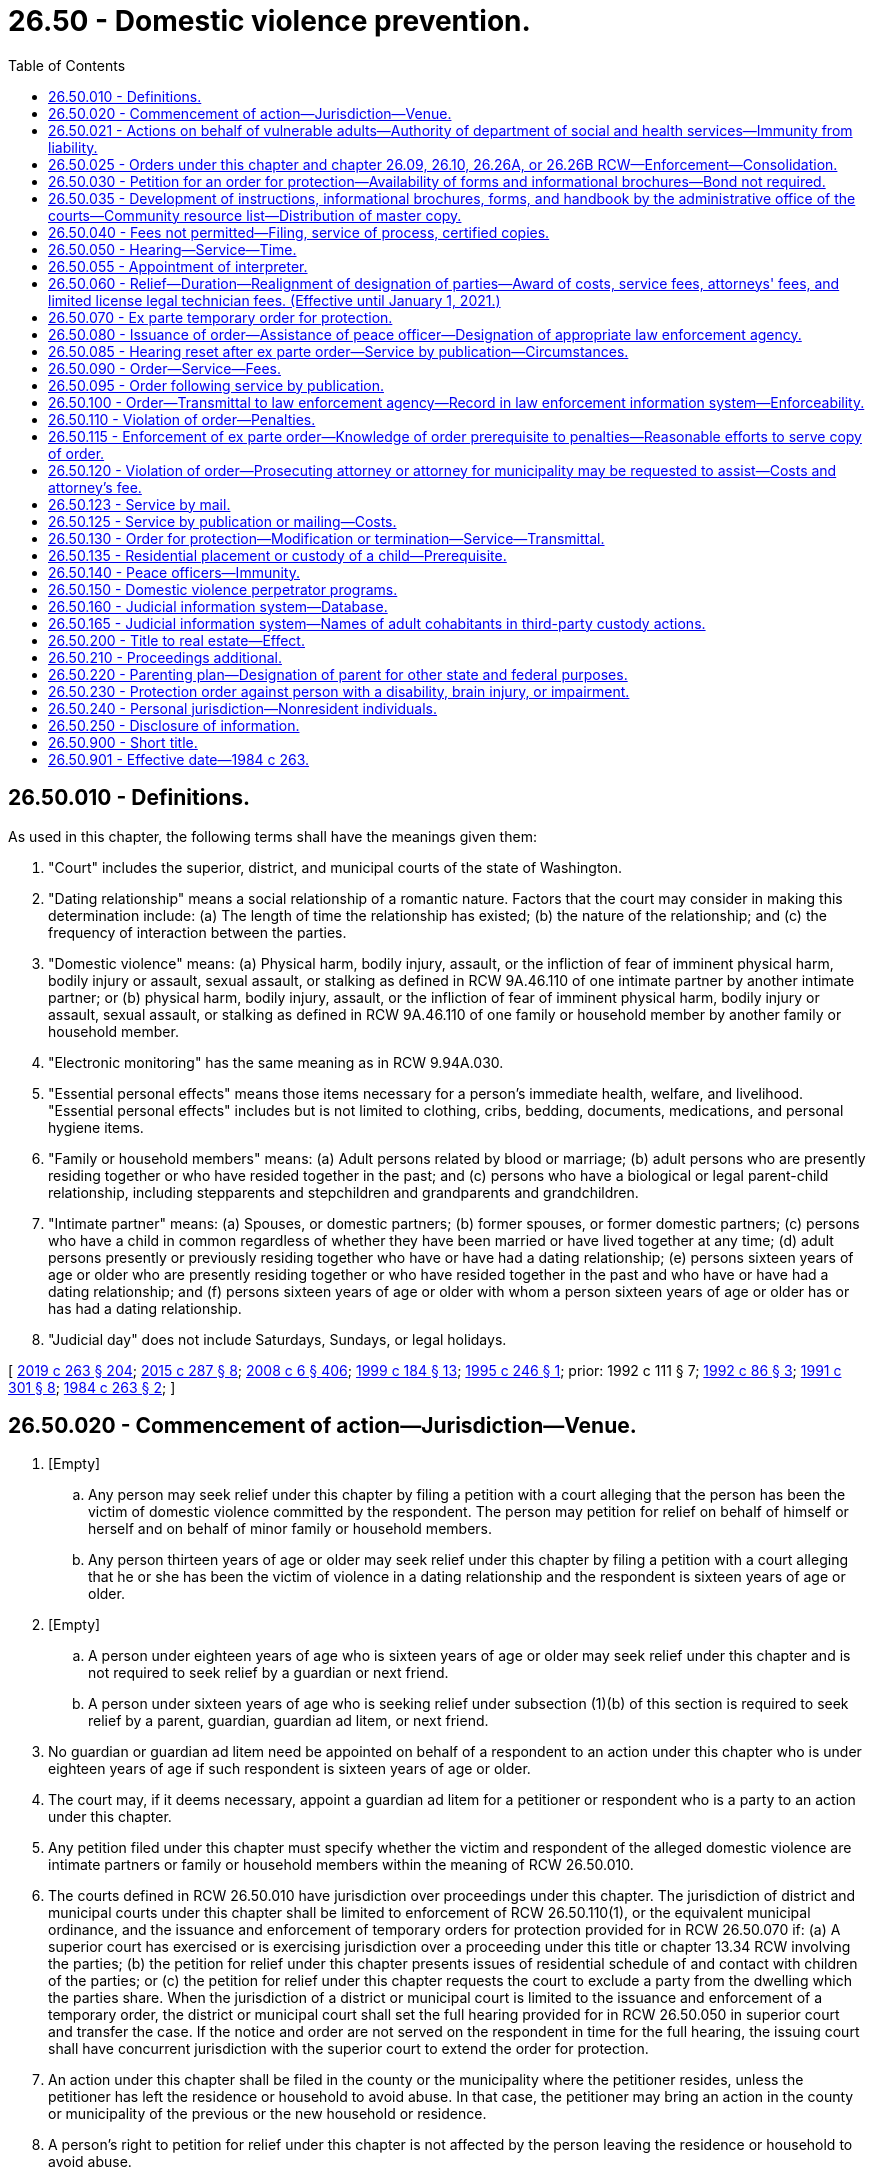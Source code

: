 = 26.50 - Domestic violence prevention.
:toc:

== 26.50.010 - Definitions.
As used in this chapter, the following terms shall have the meanings given them:

. "Court" includes the superior, district, and municipal courts of the state of Washington.

. "Dating relationship" means a social relationship of a romantic nature. Factors that the court may consider in making this determination include: (a) The length of time the relationship has existed; (b) the nature of the relationship; and (c) the frequency of interaction between the parties.

. "Domestic violence" means: (a) Physical harm, bodily injury, assault, or the infliction of fear of imminent physical harm, bodily injury or assault, sexual assault, or stalking as defined in RCW 9A.46.110 of one intimate partner by another intimate partner; or (b) physical harm, bodily injury, assault, or the infliction of fear of imminent physical harm, bodily injury or assault, sexual assault, or stalking as defined in RCW 9A.46.110 of one family or household member by another family or household member.

. "Electronic monitoring" has the same meaning as in RCW 9.94A.030.

. "Essential personal effects" means those items necessary for a person's immediate health, welfare, and livelihood. "Essential personal effects" includes but is not limited to clothing, cribs, bedding, documents, medications, and personal hygiene items.

. "Family or household members" means: (a) Adult persons related by blood or marriage; (b) adult persons who are presently residing together or who have resided together in the past; and (c) persons who have a biological or legal parent-child relationship, including stepparents and stepchildren and grandparents and grandchildren.

. "Intimate partner" means: (a) Spouses, or domestic partners; (b) former spouses, or former domestic partners; (c) persons who have a child in common regardless of whether they have been married or have lived together at any time; (d) adult persons presently or previously residing together who have or have had a dating relationship; (e) persons sixteen years of age or older who are presently residing together or who have resided together in the past and who have or have had a dating relationship; and (f) persons sixteen years of age or older with whom a person sixteen years of age or older has or has had a dating relationship.

. "Judicial day" does not include Saturdays, Sundays, or legal holidays.

[ http://lawfilesext.leg.wa.gov/biennium/2019-20/Pdf/Bills/Session%20Laws/House/1517-S2.SL.pdf?cite=2019%20c%20263%20§%20204[2019 c 263 § 204]; http://lawfilesext.leg.wa.gov/biennium/2015-16/Pdf/Bills/Session%20Laws/House/1943.SL.pdf?cite=2015%20c%20287%20§%208[2015 c 287 § 8]; http://lawfilesext.leg.wa.gov/biennium/2007-08/Pdf/Bills/Session%20Laws/House/3104-S2.SL.pdf?cite=2008%20c%206%20§%20406[2008 c 6 § 406]; http://lawfilesext.leg.wa.gov/biennium/1999-00/Pdf/Bills/Session%20Laws/Senate/5134-S.SL.pdf?cite=1999%20c%20184%20§%2013[1999 c 184 § 13]; http://lawfilesext.leg.wa.gov/biennium/1995-96/Pdf/Bills/Session%20Laws/Senate/5219-S.SL.pdf?cite=1995%20c%20246%20§%201[1995 c 246 § 1]; prior:  1992 c 111 § 7; http://lawfilesext.leg.wa.gov/biennium/1991-92/Pdf/Bills/Session%20Laws/Senate/6103.SL.pdf?cite=1992%20c%2086%20§%203[1992 c 86 § 3]; http://lawfilesext.leg.wa.gov/biennium/1991-92/Pdf/Bills/Session%20Laws/House/1884-S.SL.pdf?cite=1991%20c%20301%20§%208[1991 c 301 § 8]; http://leg.wa.gov/CodeReviser/documents/sessionlaw/1984c263.pdf?cite=1984%20c%20263%20§%202[1984 c 263 § 2]; ]

== 26.50.020 - Commencement of action—Jurisdiction—Venue.
. [Empty]
.. Any person may seek relief under this chapter by filing a petition with a court alleging that the person has been the victim of domestic violence committed by the respondent. The person may petition for relief on behalf of himself or herself and on behalf of minor family or household members.

.. Any person thirteen years of age or older may seek relief under this chapter by filing a petition with a court alleging that he or she has been the victim of violence in a dating relationship and the respondent is sixteen years of age or older.

. [Empty]
.. A person under eighteen years of age who is sixteen years of age or older may seek relief under this chapter and is not required to seek relief by a guardian or next friend.

.. A person under sixteen years of age who is seeking relief under subsection (1)(b) of this section is required to seek relief by a parent, guardian, guardian ad litem, or next friend.

. No guardian or guardian ad litem need be appointed on behalf of a respondent to an action under this chapter who is under eighteen years of age if such respondent is sixteen years of age or older.

. The court may, if it deems necessary, appoint a guardian ad litem for a petitioner or respondent who is a party to an action under this chapter.

. Any petition filed under this chapter must specify whether the victim and respondent of the alleged domestic violence are intimate partners or family or household members within the meaning of RCW 26.50.010.

. The courts defined in RCW 26.50.010 have jurisdiction over proceedings under this chapter. The jurisdiction of district and municipal courts under this chapter shall be limited to enforcement of RCW 26.50.110(1), or the equivalent municipal ordinance, and the issuance and enforcement of temporary orders for protection provided for in RCW 26.50.070 if: (a) A superior court has exercised or is exercising jurisdiction over a proceeding under this title or chapter 13.34 RCW involving the parties; (b) the petition for relief under this chapter presents issues of residential schedule of and contact with children of the parties; or (c) the petition for relief under this chapter requests the court to exclude a party from the dwelling which the parties share. When the jurisdiction of a district or municipal court is limited to the issuance and enforcement of a temporary order, the district or municipal court shall set the full hearing provided for in RCW 26.50.050 in superior court and transfer the case. If the notice and order are not served on the respondent in time for the full hearing, the issuing court shall have concurrent jurisdiction with the superior court to extend the order for protection.

. An action under this chapter shall be filed in the county or the municipality where the petitioner resides, unless the petitioner has left the residence or household to avoid abuse. In that case, the petitioner may bring an action in the county or municipality of the previous or the new household or residence.

. A person's right to petition for relief under this chapter is not affected by the person leaving the residence or household to avoid abuse.

. For the purposes of this section "next friend" means any competent individual, over eighteen years of age, chosen by the minor and who is capable of pursuing the minor's stated interest in the action.

[ http://lawfilesext.leg.wa.gov/biennium/2019-20/Pdf/Bills/Session%20Laws/House/1517-S2.SL.pdf?cite=2019%20c%20263%20§%20205[2019 c 263 § 205]; http://lawfilesext.leg.wa.gov/biennium/2009-10/Pdf/Bills/Session%20Laws/House/2777-S.SL.pdf?cite=2010%20c%20274%20§%20302[2010 c 274 § 302]; http://lawfilesext.leg.wa.gov/biennium/1991-92/Pdf/Bills/Session%20Laws/Senate/6347-S2.SL.pdf?cite=1992%20c%20111%20§%208[1992 c 111 § 8]; http://leg.wa.gov/CodeReviser/documents/sessionlaw/1989c375.pdf?cite=1989%20c%20375%20§%2028[1989 c 375 § 28]; http://leg.wa.gov/CodeReviser/documents/sessionlaw/1987c71.pdf?cite=1987%20c%2071%20§%201[1987 c 71 § 1]; http://leg.wa.gov/CodeReviser/documents/sessionlaw/1985c303.pdf?cite=1985%20c%20303%20§%201[1985 c 303 § 1]; http://leg.wa.gov/CodeReviser/documents/sessionlaw/1984c263.pdf?cite=1984%20c%20263%20§%203[1984 c 263 § 3]; ]

== 26.50.021 - Actions on behalf of vulnerable adults—Authority of department of social and health services—Immunity from liability.
The department of social and health services, in its discretion, may seek the relief provided in this chapter on behalf of and with the consent of any vulnerable adult as those persons are defined in RCW 74.34.020. Neither the department nor the state of Washington shall be liable for failure to seek relief on behalf of any persons under this section.

[ http://lawfilesext.leg.wa.gov/biennium/1999-00/Pdf/Bills/Session%20Laws/Senate/6400-S2.SL.pdf?cite=2000%20c%20119%20§%201[2000 c 119 § 1]; ]

== 26.50.025 - Orders under this chapter and chapter  26.09, 26.10, 26.26A, or  26.26B RCW—Enforcement—Consolidation.
. Any order available under this chapter may be issued in actions under chapter 26.09, *26.10, 26.26A, or 26.26B RCW. If an order for protection is issued in an action under chapter 26.09, *26.10, 26.26A, or 26.26B RCW, the order shall be issued on the forms mandated by RCW 26.50.035(1). An order issued in accordance with this subsection is fully enforceable and shall be enforced under the provisions of this chapter.

. If a party files an action under chapter 26.09, *26.10, 26.26A, or 26.26B RCW, an order issued previously under this chapter between the same parties may be consolidated by the court under that action and cause number. Any order issued under this chapter after consolidation shall contain the original cause number and the cause number of the action under chapter 26.09, *26.10, 26.26A, or 26.26B RCW. Relief under this chapter shall not be denied or delayed on the grounds that the relief is available in another action.

[ http://lawfilesext.leg.wa.gov/biennium/2019-20/Pdf/Bills/Session%20Laws/Senate/5333-S.SL.pdf?cite=2019%20c%2046%20§%205036[2019 c 46 § 5036]; http://lawfilesext.leg.wa.gov/biennium/1995-96/Pdf/Bills/Session%20Laws/Senate/5219-S.SL.pdf?cite=1995%20c%20246%20§%202[1995 c 246 § 2]; ]

== 26.50.030 - Petition for an order for protection—Availability of forms and informational brochures—Bond not required.
There shall exist an action known as a petition for an order for protection in cases of domestic violence.

. A petition for relief shall allege the existence of domestic violence, and shall be accompanied by an affidavit made under oath stating the specific facts and circumstances from which relief is sought. Petitioner and respondent shall disclose the existence of any other litigation concerning the custody or residential placement of a child of the parties as set forth in RCW 26.27.281 and the existence of any other restraining, protection, or no-contact orders between the parties.

. A petition for relief may be made regardless of whether or not there is a pending lawsuit, complaint, petition, or other action between the parties except in cases where the court realigns petitioner and respondent in accordance with RCW 26.50.060(4).

. Within ninety days of receipt of the master copy from the administrative office of the courts, all court clerk's offices shall make available the standardized forms, instructions, and informational brochures required by RCW 26.50.035 and shall fill in and keep current specific program names and telephone numbers for community resources. Any assistance or information provided by clerks under this section does not constitute the practice of law and clerks are not responsible for incorrect information contained in a petition.

. No filing fee may be charged for proceedings under this section. Forms and instructional brochures shall be provided free of charge.

. A person is not required to post a bond to obtain relief in any proceeding under this section.

[ http://lawfilesext.leg.wa.gov/biennium/2005-06/Pdf/Bills/Session%20Laws/House/1668.SL.pdf?cite=2005%20c%20282%20§%2039[2005 c 282 § 39]; http://lawfilesext.leg.wa.gov/biennium/1995-96/Pdf/Bills/Session%20Laws/House/2472.SL.pdf?cite=1996%20c%20248%20§%2012[1996 c 248 § 12]; http://lawfilesext.leg.wa.gov/biennium/1995-96/Pdf/Bills/Session%20Laws/Senate/5219-S.SL.pdf?cite=1995%20c%20246%20§%203[1995 c 246 § 3]; http://lawfilesext.leg.wa.gov/biennium/1991-92/Pdf/Bills/Session%20Laws/Senate/6347-S2.SL.pdf?cite=1992%20c%20111%20§%202[1992 c 111 § 2]; http://leg.wa.gov/CodeReviser/documents/sessionlaw/1985c303.pdf?cite=1985%20c%20303%20§%202[1985 c 303 § 2]; http://leg.wa.gov/CodeReviser/documents/sessionlaw/1984c263.pdf?cite=1984%20c%20263%20§%204[1984 c 263 § 4]; ]

== 26.50.035 - Development of instructions, informational brochures, forms, and handbook by the administrative office of the courts—Community resource list—Distribution of master copy.
. The administrative office of the courts shall develop and prepare instructions and informational brochures required under RCW 26.50.030(4), standard petition and order for protection forms, and a court staff handbook on domestic violence and the protection order process. The standard petition and order for protection forms must be used after September 1, 1994, for all petitions filed and orders issued under this chapter. The instructions, brochures, forms, and handbook shall be prepared in consultation with interested persons, including a representative of the state domestic violence coalition, judges, and law enforcement personnel.

.. The instructions shall be designed to assist petitioners in completing the petition, and shall include a sample of standard petition and order for protection forms.

.. The informational brochure shall describe the use of and the process for obtaining, modifying, and terminating a domestic violence protection order as provided under this chapter, an antiharassment no-contact order as provided under chapter 9A.46 RCW, a domestic violence no-contact order as provided under chapter 10.99 RCW, a restraining order as provided under chapters 26.09, *26.10, 26.26A, 26.26B, and 26.44 RCW, an antiharassment protection order as provided by chapter 10.14 RCW, a foreign protection order as defined in chapter 26.52 RCW, and a Canadian domestic violence protection order as defined in RCW 26.55.010.

.. The order for protection form shall include, in a conspicuous location, notice of criminal penalties resulting from violation of the order, and the following statement: "You can be arrested even if the person or persons who obtained the order invite or allow you to violate the order's prohibitions. The respondent has the sole responsibility to avoid or refrain from violating the order's provisions. Only the court can change the order upon written application."

.. The court staff handbook shall allow for the addition of a community resource list by the court clerk.

. All court clerks shall obtain a community resource list from a domestic violence program, defined in RCW 70.123.020, serving the county in which the court is located. The community resource list shall include the names and telephone numbers of domestic violence programs serving the community in which the court is located, including law enforcement agencies, domestic violence agencies, sexual assault agencies, legal assistance programs, interpreters, multicultural programs, and batterers' treatment programs. The court shall make the community resource list available as part of or in addition to the informational brochures described in subsection (1) of this section.

. The administrative office of the courts shall distribute a master copy of the petition and order forms, instructions, and informational brochures to all court clerks and shall distribute a master copy of the petition and order forms to all superior, district, and municipal courts.

. For purposes of this section, "court clerks" means court administrators in courts of limited jurisdiction and elected court clerks.

. The administrative office of the courts shall determine the significant non-English-speaking or limited English-speaking populations in the state. The administrator shall then arrange for translation of the instructions and informational brochures required by this section, which shall contain a sample of the standard petition and order for protection forms, into the languages spoken by those significant non-English-speaking populations and shall distribute a master copy of the translated instructions and informational brochures to all court clerks by January 1, 1997.

. The administrative office of the courts shall update the instructions, brochures, standard petition and order for protection forms, and court staff handbook when changes in the law make an update necessary.

[ http://lawfilesext.leg.wa.gov/biennium/2019-20/Pdf/Bills/Session%20Laws/House/1517-S2.SL.pdf?cite=2019%20c%20263%20§%20912[2019 c 263 § 912]; http://lawfilesext.leg.wa.gov/biennium/2019-20/Pdf/Bills/Session%20Laws/Senate/5333-S.SL.pdf?cite=2019%20c%2046%20§%205037[2019 c 46 § 5037]; http://lawfilesext.leg.wa.gov/biennium/2005-06/Pdf/Bills/Session%20Laws/House/1668.SL.pdf?cite=2005%20c%20282%20§%2040[2005 c 282 § 40]; http://lawfilesext.leg.wa.gov/biennium/1999-00/Pdf/Bills/Session%20Laws/Senate/6400-S2.SL.pdf?cite=2000%20c%20119%20§%2014[2000 c 119 § 14]; http://lawfilesext.leg.wa.gov/biennium/1995-96/Pdf/Bills/Session%20Laws/Senate/5219-S.SL.pdf?cite=1995%20c%20246%20§%204[1995 c 246 § 4]; http://lawfilesext.leg.wa.gov/biennium/1993-94/Pdf/Bills/Session%20Laws/Senate/5360-S.SL.pdf?cite=1993%20c%20350%20§%202[1993 c 350 § 2]; http://leg.wa.gov/CodeReviser/documents/sessionlaw/1985c303.pdf?cite=1985%20c%20303%20§%203[1985 c 303 § 3]; http://leg.wa.gov/CodeReviser/documents/sessionlaw/1984c263.pdf?cite=1984%20c%20263%20§%2031[1984 c 263 § 31]; ]

== 26.50.040 - Fees not permitted—Filing, service of process, certified copies.
No fees for filing or service of process may be charged by a public agency to petitioners seeking relief under this chapter. Petitioners shall be provided the necessary number of certified copies at no cost.

[ http://lawfilesext.leg.wa.gov/biennium/1995-96/Pdf/Bills/Session%20Laws/Senate/5219-S.SL.pdf?cite=1995%20c%20246%20§%205[1995 c 246 § 5]; http://leg.wa.gov/CodeReviser/documents/sessionlaw/1985c303.pdf?cite=1985%20c%20303%20§%204[1985 c 303 § 4]; http://leg.wa.gov/CodeReviser/documents/sessionlaw/1984c263.pdf?cite=1984%20c%20263%20§%205[1984 c 263 § 5]; ]

== 26.50.050 - Hearing—Service—Time.
Upon receipt of the petition, the court shall order a hearing which shall be held not later than fourteen days from the date of the order. The court may schedule a hearing by telephone pursuant to local court rule, to reasonably accommodate a disability, or in exceptional circumstances to protect a petitioner from further acts of domestic violence. The court shall require assurances of the petitioner's identity before conducting a telephonic hearing. Except as provided in RCW 26.50.085 and 26.50.123, personal service shall be made upon the respondent not less than five court days prior to the hearing. If timely personal service cannot be made, the court shall set a new hearing date and shall either require an additional attempt at obtaining personal service or permit service by publication as provided in RCW 26.50.085 or service by mail as provided in RCW 26.50.123. The court shall not require more than two attempts at obtaining personal service and shall permit service by publication or by mail unless the petitioner requests additional time to attempt personal service. If the court permits service by publication or by mail, the court shall set the hearing date not later than twenty-four days from the date of the order. The court may issue an ex parte order for protection pending the hearing as provided in RCW 26.50.070, 26.50.085, and 26.50.123.

[ http://lawfilesext.leg.wa.gov/biennium/2007-08/Pdf/Bills/Session%20Laws/Senate/6357.SL.pdf?cite=2008%20c%20287%20§%202[2008 c 287 § 2]; http://lawfilesext.leg.wa.gov/biennium/1995-96/Pdf/Bills/Session%20Laws/Senate/5219-S.SL.pdf?cite=1995%20c%20246%20§%206[1995 c 246 § 6]; http://lawfilesext.leg.wa.gov/biennium/1991-92/Pdf/Bills/Session%20Laws/House/2745-S.SL.pdf?cite=1992%20c%20143%20§%201[1992 c 143 § 1]; http://leg.wa.gov/CodeReviser/documents/sessionlaw/1984c263.pdf?cite=1984%20c%20263%20§%206[1984 c 263 § 6]; ]

== 26.50.055 - Appointment of interpreter.
. Pursuant to chapter 2.42 RCW, an interpreter shall be appointed for any party who, because of a hearing or speech impairment, cannot readily understand or communicate in spoken language.

. Pursuant to chapter 2.43 RCW, an interpreter shall be appointed for any party who cannot readily speak or understand the English language.

. The interpreter shall translate or interpret for the party in preparing forms, participating in the hearing and court-ordered assessments, and translating any orders.

[ http://lawfilesext.leg.wa.gov/biennium/1995-96/Pdf/Bills/Session%20Laws/Senate/5219-S.SL.pdf?cite=1995%20c%20246%20§%2011[1995 c 246 § 11]; ]

== 26.50.060 - Relief—Duration—Realignment of designation of parties—Award of costs, service fees, attorneys' fees, and limited license legal technician fees. (Effective until January 1, 2021.)
. Upon notice and after hearing, the court may provide relief as follows:

.. Restrain the respondent from committing acts of domestic violence;

.. Exclude the respondent from the dwelling that the parties share, from the residence, workplace, or school of the petitioner, or from the day care or school of a child;

.. Prohibit the respondent from knowingly coming within, or knowingly remaining within, a specified distance from a specified location;

.. On the same basis as is provided in chapter 26.09 RCW, the court shall make residential provision with regard to minor children of the parties. However, parenting plans as specified in chapter 26.09 RCW shall not be required under this chapter;

.. Order the respondent to participate in a domestic violence perpetrator treatment program approved under RCW 26.50.150;

.. Order other relief as it deems necessary for the protection of the petitioner and other family or household members sought to be protected, including orders or directives to a peace officer, as allowed under this chapter;

.. Require the respondent to pay the administrative court costs and service fees, as established by the county or municipality incurring the expense and to reimburse the petitioner for costs incurred in bringing the action, including reasonable attorneys' fees or limited license legal technician fees when such fees are incurred by a person licensed and practicing in accordance with the state supreme court's admission to practice rule 28, the limited practice rule for limited license legal technicians;

.. Restrain the respondent from having any contact with the victim of domestic violence or the victim's children or members of the victim's household;

.. Restrain the respondent from harassing, following, keeping under physical or electronic surveillance, cyberstalking as defined in RCW 9.61.260, and using telephonic, audiovisual, or other electronic means to monitor the actions, location, or communication of a victim of domestic violence, the victim's children, or members of the victim's household. For the purposes of this subsection, "communication" includes both "wire communication" and "electronic communication" as defined in RCW 9.73.260;

.. Require the respondent to submit to electronic monitoring. The order shall specify who shall provide the electronic monitoring services and the terms under which the monitoring must be performed. The order also may include a requirement that the respondent pay the costs of the monitoring. The court shall consider the ability of the respondent to pay for electronic monitoring;

.. Consider the provisions of RCW 9.41.800;

.. Order possession and use of essential personal effects. The court shall list the essential personal effects with sufficient specificity to make it clear which property is included. Personal effects may include pets. The court may order that a petitioner be granted the exclusive custody or control of any pet owned, possessed, leased, kept, or held by the petitioner, respondent, or minor child residing with either the petitioner or respondent and may prohibit the respondent from interfering with the petitioner's efforts to remove the pet. The court may also prohibit the respondent from knowingly coming within, or knowingly remaining within, a specified distance of specified locations where the pet is regularly found; and

.. Order use of a vehicle.

. If a protection order restrains the respondent from contacting the respondent's minor children the restraint shall be for a fixed period not to exceed one year. This limitation is not applicable to orders for protection issued under chapter 26.09, *26.10, 26.26A, or 26.26B RCW. With regard to other relief, if the petitioner has petitioned for relief on his or her own behalf or on behalf of the petitioner's family or household members or minor children, and the court finds that the respondent is likely to resume acts of domestic violence against the petitioner or the petitioner's family or household members or minor children when the order expires, the court may either grant relief for a fixed period or enter a permanent order of protection.

If the petitioner has petitioned for relief on behalf of the respondent's minor children, the court shall advise the petitioner that if the petitioner wants to continue protection for a period beyond one year the petitioner may either petition for renewal pursuant to the provisions of this chapter or may seek relief pursuant to the provisions of chapter 26.09, 26.26A, or 26.26B RCW.

. If the court grants an order for a fixed time period, the petitioner may apply for renewal of the order by filing a petition for renewal at any time within the three months before the order expires. The petition for renewal shall state the reasons why the petitioner seeks to renew the protection order. Upon receipt of the petition for renewal the court shall order a hearing which shall be not later than fourteen days from the date of the order. Except as provided in RCW 26.50.085, personal service shall be made on the respondent not less than five days before the hearing. If timely service cannot be made the court shall set a new hearing date and shall either require additional attempts at obtaining personal service or permit service by publication as provided in RCW 26.50.085 or by mail as provided in RCW 26.50.123. If the court permits service by publication or mail, the court shall set the new hearing date not later than twenty-four days from the date of the order. If the order expires because timely service cannot be made the court shall grant an ex parte order of protection as provided in RCW 26.50.070. The court shall grant the petition for renewal unless the respondent proves by a preponderance of the evidence that the respondent will not resume acts of domestic violence against the petitioner or the petitioner's children or family or household members when the order expires. The court may renew the protection order for another fixed time period or may enter a permanent order as provided in this section. The court may award court costs, service fees, and reasonable attorneys' fees as provided in subsection (1)(g) of this section.

. In providing relief under this chapter, the court may realign the designation of the parties as "petitioner" and "respondent" where the court finds that the original petitioner is the abuser and the original respondent is the victim of domestic violence and may issue an ex parte temporary order for protection in accordance with RCW 26.50.070 on behalf of the victim until the victim is able to prepare a petition for an order for protection in accordance with RCW 26.50.030.

. Except as provided in subsection (4) of this section, no order for protection shall grant relief to any party except upon notice to the respondent and hearing pursuant to a petition or counter-petition filed and served by the party seeking relief in accordance with RCW 26.50.050.

. The court order shall specify the date the order expires if any. The court order shall also state whether the court issued the protection order following personal service, service by publication, or service by mail and whether the court has approved service by publication or mail of an order issued under this section.

. If the court declines to issue an order for protection or declines to renew an order for protection, the court shall state in writing on the order the particular reasons for the court's denial.

[ http://lawfilesext.leg.wa.gov/biennium/2019-20/Pdf/Bills/Session%20Laws/Senate/5333-S.SL.pdf?cite=2019%20c%2046%20§%205038[2019 c 46 § 5038]; http://lawfilesext.leg.wa.gov/biennium/2017-18/Pdf/Bills/Session%20Laws/Senate/5213.SL.pdf?cite=2018%20c%2084%20§%201[2018 c 84 § 1]; http://lawfilesext.leg.wa.gov/biennium/2009-10/Pdf/Bills/Session%20Laws/House/2777-S.SL.pdf?cite=2010%20c%20274%20§%20304[2010 c 274 § 304]; http://lawfilesext.leg.wa.gov/biennium/2009-10/Pdf/Bills/Session%20Laws/House/1148.SL.pdf?cite=2009%20c%20439%20§%202[2009 c 439 § 2]; http://lawfilesext.leg.wa.gov/biennium/1999-00/Pdf/Bills/Session%20Laws/Senate/6400-S2.SL.pdf?cite=2000%20c%20119%20§%2015[2000 c 119 § 15]; http://lawfilesext.leg.wa.gov/biennium/1999-00/Pdf/Bills/Session%20Laws/House/1181-S.SL.pdf?cite=1999%20c%20147%20§%202[1999 c 147 § 2]; http://lawfilesext.leg.wa.gov/biennium/1995-96/Pdf/Bills/Session%20Laws/House/2472.SL.pdf?cite=1996%20c%20248%20§%2013[1996 c 248 § 13]; http://lawfilesext.leg.wa.gov/biennium/1995-96/Pdf/Bills/Session%20Laws/Senate/5219-S.SL.pdf?cite=1995%20c%20246%20§%207[1995 c 246 § 7]; http://lawfilesext.leg.wa.gov/biennium/1993-94/Pdf/Bills/Session%20Laws/House/2319-S2.SL.pdf?cite=1994%20sp.s.%20c%207%20§%20457[1994 sp.s. c 7 § 457]; http://lawfilesext.leg.wa.gov/biennium/1991-92/Pdf/Bills/Session%20Laws/House/2745-S.SL.pdf?cite=1992%20c%20143%20§%202[1992 c 143 § 2]; http://lawfilesext.leg.wa.gov/biennium/1991-92/Pdf/Bills/Session%20Laws/Senate/6347-S2.SL.pdf?cite=1992%20c%20111%20§%204[1992 c 111 § 4]; http://lawfilesext.leg.wa.gov/biennium/1991-92/Pdf/Bills/Session%20Laws/Senate/6103.SL.pdf?cite=1992%20c%2086%20§%204[1992 c 86 § 4]; http://leg.wa.gov/CodeReviser/documents/sessionlaw/1989c411.pdf?cite=1989%20c%20411%20§%201[1989 c 411 § 1]; http://leg.wa.gov/CodeReviser/documents/sessionlaw/1987c460.pdf?cite=1987%20c%20460%20§%2055[1987 c 460 § 55]; http://leg.wa.gov/CodeReviser/documents/sessionlaw/1985c303.pdf?cite=1985%20c%20303%20§%205[1985 c 303 § 5]; http://leg.wa.gov/CodeReviser/documents/sessionlaw/1984c263.pdf?cite=1984%20c%20263%20§%207[1984 c 263 § 7]; ]

== 26.50.070 - Ex parte temporary order for protection.
. Where an application under this section alleges that irreparable injury could result from domestic violence if an order is not issued immediately without prior notice to the respondent, the court may grant an ex parte temporary order for protection, pending a full hearing, and grant relief as the court deems proper, including an order:

.. Restraining any party from committing acts of domestic violence;

.. Restraining any party from going onto the grounds of or entering the dwelling that the parties share, from the residence, workplace, or school of the other, or from the day care or school of a child until further order of the court;

.. Prohibiting any party from knowingly coming within, or knowingly remaining within, a specified distance from a specified location;

.. Restraining any party from interfering with the other's custody of the minor children or from removing the children from the jurisdiction of the court;

.. Restraining any party from having any contact with the victim of domestic violence or the victim's children or members of the victim's household; and

.. Restraining the respondent from harassing, following, keeping under physical or electronic surveillance, cyberstalking as defined in RCW 9.61.260, and using telephonic, audiovisual, or other electronic means to monitor the actions, location, or communication of a victim of domestic violence, the victim's children, or members of the victim's household. For the purposes of this subsection, "communication" includes both "wire communication" and "electronic communication" as defined in RCW 9.73.260.

. In issuing the order, the court shall consider the provisions of RCW 9.41.800, and shall order the respondent to surrender, and prohibit the respondent from possessing, all firearms, dangerous weapons, and any concealed pistol license as required in RCW 9.41.800.

. Irreparable injury under this section includes but is not limited to situations in which the respondent has recently threatened petitioner with bodily injury or has engaged in acts of domestic violence against the petitioner.

. The court shall hold an ex parte hearing in person or by telephone on the day the petition is filed or on the following judicial day.

. An ex parte temporary order for protection shall be effective for a fixed period not to exceed fourteen days or twenty-four days if the court has permitted service by publication under RCW 26.50.085 or by mail under RCW 26.50.123. The ex parte temporary order may be reissued. A full hearing, as provided in this chapter, shall be set for not later than fourteen days from the issuance of the ex parte temporary order or not later than twenty-four days if service by publication or by mail is permitted. Except as provided in RCW 26.50.050, 26.50.085, and 26.50.123, the respondent shall be personally served with a copy of the ex parte temporary order along with a copy of the petition and notice of the date set for the hearing.

. Any order issued under this section shall contain the date and time of issuance and the expiration date and shall be entered into a statewide judicial information system by the clerk of the court within one judicial day after issuance.

. If the court declines to issue an ex parte temporary order for protection the court shall state the particular reasons for the court's denial. The court's denial of a motion for an ex parte temporary order for protection shall be filed with the court.

[ http://lawfilesext.leg.wa.gov/biennium/2019-20/Pdf/Bills/Session%20Laws/House/1786-S.SL.pdf?cite=2019%20c%20245%20§%2014[2019 c 245 § 14]; http://lawfilesext.leg.wa.gov/biennium/2017-18/Pdf/Bills/Session%20Laws/House/2368.SL.pdf?cite=2018%20c%2022%20§%209[2018 c 22 § 9]; http://lawfilesext.leg.wa.gov/biennium/2009-10/Pdf/Bills/Session%20Laws/House/2777-S.SL.pdf?cite=2010%20c%20274%20§%20305[2010 c 274 § 305]; http://lawfilesext.leg.wa.gov/biennium/1999-00/Pdf/Bills/Session%20Laws/Senate/6400-S2.SL.pdf?cite=2000%20c%20119%20§%2016[2000 c 119 § 16]; http://lawfilesext.leg.wa.gov/biennium/1995-96/Pdf/Bills/Session%20Laws/House/2472.SL.pdf?cite=1996%20c%20248%20§%2014[1996 c 248 § 14]; http://lawfilesext.leg.wa.gov/biennium/1995-96/Pdf/Bills/Session%20Laws/Senate/5219-S.SL.pdf?cite=1995%20c%20246%20§%208[1995 c 246 § 8]; http://lawfilesext.leg.wa.gov/biennium/1993-94/Pdf/Bills/Session%20Laws/House/2319-S2.SL.pdf?cite=1994%20sp.s.%20c%207%20§%20458[1994 sp.s. c 7 § 458]; http://lawfilesext.leg.wa.gov/biennium/1991-92/Pdf/Bills/Session%20Laws/House/2745-S.SL.pdf?cite=1992%20c%20143%20§%203[1992 c 143 § 3]; http://leg.wa.gov/CodeReviser/documents/sessionlaw/1989c411.pdf?cite=1989%20c%20411%20§%202[1989 c 411 § 2]; http://leg.wa.gov/CodeReviser/documents/sessionlaw/1984c263.pdf?cite=1984%20c%20263%20§%208[1984 c 263 § 8]; ]

== 26.50.080 - Issuance of order—Assistance of peace officer—Designation of appropriate law enforcement agency.
. When an order is issued under this chapter upon request of the petitioner, the court may order a peace officer to accompany the petitioner and assist in placing the petitioner in possession of those items indicated in the order or to otherwise assist in the execution of the order of protection. The order shall list all items that are to be included with sufficient specificity to make it clear which property is included. Orders issued under this chapter shall include a designation of the appropriate law enforcement agency to execute, serve, or enforce the order.

. Upon order of a court, a peace officer shall accompany the petitioner in an order of protection and assist in placing the petitioner in possession of all items listed in the order and to otherwise assist in the execution of the order.

[ http://lawfilesext.leg.wa.gov/biennium/1995-96/Pdf/Bills/Session%20Laws/Senate/5219-S.SL.pdf?cite=1995%20c%20246%20§%209[1995 c 246 § 9]; http://leg.wa.gov/CodeReviser/documents/sessionlaw/1984c263.pdf?cite=1984%20c%20263%20§%209[1984 c 263 § 9]; ]

== 26.50.085 - Hearing reset after ex parte order—Service by publication—Circumstances.
. If the respondent was not personally served with the petition, notice of hearing, and ex parte order before the hearing, the court shall reset the hearing for twenty-four days from the date of entry of the order and may order service by publication instead of personal service under the following circumstances:

.. The sheriff or municipal officer files an affidavit stating that the officer was unable to complete personal service upon the respondent. The affidavit must describe the number and types of attempts the officer made to complete service;

.. The petitioner files an affidavit stating that the petitioner believes that the respondent is hiding from the server to avoid service. The petitioner's affidavit must state the reasons for the belief that the respondent is avoiding service;

.. The server has deposited a copy of the summons, in substantially the form prescribed in subsection (3) of this section, notice of hearing, and the ex parte order of protection in the post office, directed to the respondent at the respondent's last known address, unless the server states that the server does not know the respondent's address; and

.. The court finds reasonable grounds exist to believe that the respondent is concealing himself or herself to avoid service, and that further attempts to personally serve the respondent would be futile or unduly burdensome.

. The court shall reissue the temporary order of protection not to exceed another twenty-four days from the date of reissuing the ex parte protection order and order to provide service by publication.

. The publication shall be made in a newspaper of general circulation in the county where the petition was brought and in the county of the last known address of the respondent once a week for three consecutive weeks. The newspaper selected must be one of the three most widely circulated papers in the county. The publication of summons shall not be made until the court orders service by publication under this section. Service of the summons shall be considered complete when the publication has been made for three consecutive weeks. The summons must be signed by the petitioner. The summons shall contain the date of the first publication, and shall require the respondent upon whom service by publication is desired, to appear and answer the petition on the date set for the hearing. The summons shall also contain a brief statement of the reason for the petition and a summary of the provisions under the ex parte order. The summons shall be essentially in the following form:

In the  . . . . . . . . . court of the state of Washington for the county of  . . . . . . . . . . .. . . .,Petitionervs.No.  . . . . . .. . . .,RespondentThe state of Washington to  . . . . . . . . . . . (respondent):You are hereby summoned to appear on the  . . . . day of  . . . . . ., (year) . . . ., at  . . . . a.m./p.m., and respond to the petition. If you fail to respond, an order of protection will be issued against you pursuant to the provisions of the domestic violence protection act, chapter 26.50 RCW, for a minimum of one year from the date you are required to appear. A temporary order of protection has been issued against you, restraining you from the following: (Insert a brief statement of the provisions of the ex parte order). A copy of the petition, notice of hearing, and ex parte order has been filed with the clerk of this court. . . . . Petitioner . . . .

In the  . . . . . . . . . court of the state of Washington for the county of  . . . . . . . . . . .

. . . .,

Petitioner

vs.

No.  . . . . . .

. . . .,

Respondent

The state of Washington to  . . . . . . . . . . . (respondent):

You are hereby summoned to appear on the  . . . . day of  . . . . . ., (year) . . . ., at  . . . . a.m./p.m., and respond to the petition. If you fail to respond, an order of protection will be issued against you pursuant to the provisions of the domestic violence protection act, chapter 26.50 RCW, for a minimum of one year from the date you are required to appear. A temporary order of protection has been issued against you, restraining you from the following: (Insert a brief statement of the provisions of the ex parte order). A copy of the petition, notice of hearing, and ex parte order has been filed with the clerk of this court.

 

. . . .

 

Petitioner . . . .

[ http://lawfilesext.leg.wa.gov/biennium/2015-16/Pdf/Bills/Session%20Laws/House/2359-S.SL.pdf?cite=2016%20c%20202%20§%2025[2016 c 202 § 25]; http://lawfilesext.leg.wa.gov/biennium/1991-92/Pdf/Bills/Session%20Laws/House/2745-S.SL.pdf?cite=1992%20c%20143%20§%204[1992 c 143 § 4]; ]

== 26.50.090 - Order—Service—Fees.
. An order issued under this chapter shall be personally served upon the respondent, except as provided in subsections (6) and (8) of this section.

. The sheriff of the county or the peace officers of the municipality in which the respondent resides shall serve the respondent personally unless the petitioner elects to have the respondent served by a private party. If the order includes a requirement under RCW 9.41.800 for the immediate surrender of all firearms, dangerous weapons, and any concealed pistol license, the order must be served by a law enforcement officer.

. If service by a sheriff or municipal peace officer is to be used, the clerk of the court shall have a copy of any order issued under this chapter electronically forwarded on or before the next judicial day to the appropriate law enforcement agency specified in the order for service upon the respondent. Service of an order issued under this chapter shall take precedence over the service of other documents unless they are of a similar emergency nature.

. If the sheriff or municipal peace officer cannot complete service upon the respondent within ten days, the sheriff or municipal peace officer shall notify the petitioner. The petitioner shall provide information sufficient to permit notification.

. Returns of service under this chapter shall be made in accordance with the applicable court rules.

. If an order entered by the court recites that the respondent appeared in person before the court, the necessity for further service is waived and proof of service of that order is not necessary.

. Municipal police departments serving documents as required under this chapter may collect from respondents ordered to pay fees under RCW 26.50.060 the same fees for service and mileage authorized by RCW 36.18.040 to be collected by sheriffs.

. If the court previously entered an order allowing service of the notice of hearing and temporary order of protection by publication pursuant to RCW 26.50.085 or by mail pursuant to RCW 26.50.123, the court may permit service by publication or by mail of the order of protection issued under RCW 26.50.060. Service by publication must comply with the requirements of RCW 26.50.085 and service by mail must comply with the requirements of RCW 26.50.123. The court order must state whether the court permitted service by publication or by mail.

[ http://lawfilesext.leg.wa.gov/biennium/2019-20/Pdf/Bills/Session%20Laws/House/1786-S.SL.pdf?cite=2019%20c%20245%20§%2015[2019 c 245 § 15]; http://lawfilesext.leg.wa.gov/biennium/1995-96/Pdf/Bills/Session%20Laws/Senate/5219-S.SL.pdf?cite=1995%20c%20246%20§%2010[1995 c 246 § 10]; http://lawfilesext.leg.wa.gov/biennium/1991-92/Pdf/Bills/Session%20Laws/House/2745-S.SL.pdf?cite=1992%20c%20143%20§%206[1992 c 143 § 6]; http://leg.wa.gov/CodeReviser/documents/sessionlaw/1985c303.pdf?cite=1985%20c%20303%20§%206[1985 c 303 § 6]; http://leg.wa.gov/CodeReviser/documents/sessionlaw/1984c263.pdf?cite=1984%20c%20263%20§%2010[1984 c 263 § 10]; ]

== 26.50.095 - Order following service by publication.
Following completion of service by publication as provided in RCW 26.50.085 or by mail as provided in RCW 26.50.123, if the respondent fails to appear at the hearing, the court may issue an order of protection as provided in RCW 26.50.060. That order must be served pursuant to RCW 26.50.090, and forwarded to the appropriate law enforcement agency pursuant to RCW 26.50.100.

[ http://lawfilesext.leg.wa.gov/biennium/1995-96/Pdf/Bills/Session%20Laws/Senate/5219-S.SL.pdf?cite=1995%20c%20246%20§%2012[1995 c 246 § 12]; http://lawfilesext.leg.wa.gov/biennium/1991-92/Pdf/Bills/Session%20Laws/House/2745-S.SL.pdf?cite=1992%20c%20143%20§%205[1992 c 143 § 5]; ]

== 26.50.100 - Order—Transmittal to law enforcement agency—Record in law enforcement information system—Enforceability.
. A copy of an order for protection granted under this chapter shall be forwarded by the clerk of the court on or before the next judicial day to the appropriate law enforcement agency specified in the order.

Upon receipt of the order, the law enforcement agency shall forthwith enter the order into any computer-based criminal intelligence information system available in this state used by law enforcement agencies to list outstanding warrants. The order shall remain in the computer for the period stated in the order. The law enforcement agency shall only expunge from the computer-based criminal intelligence information system orders that are expired, vacated, or superseded. Entry into the law enforcement information system constitutes notice to all law enforcement agencies of the existence of the order. The order is fully enforceable in any county in the state.

. The information entered into the computer-based criminal intelligence information system shall include notice to law enforcement whether the order was personally served, served by publication, or served by mail.

[ http://lawfilesext.leg.wa.gov/biennium/1995-96/Pdf/Bills/Session%20Laws/House/2472.SL.pdf?cite=1996%20c%20248%20§%2015[1996 c 248 § 15]; http://lawfilesext.leg.wa.gov/biennium/1995-96/Pdf/Bills/Session%20Laws/Senate/5219-S.SL.pdf?cite=1995%20c%20246%20§%2013[1995 c 246 § 13]; http://lawfilesext.leg.wa.gov/biennium/1991-92/Pdf/Bills/Session%20Laws/House/2745-S.SL.pdf?cite=1992%20c%20143%20§%207[1992 c 143 § 7]; http://leg.wa.gov/CodeReviser/documents/sessionlaw/1984c263.pdf?cite=1984%20c%20263%20§%2011[1984 c 263 § 11]; ]

== 26.50.110 - Violation of order—Penalties.
. [Empty]
.. Whenever an order is granted under this chapter, chapter 7.92, 7.90, 9A.40, 9A.46, 9A.88, 9.94A, 10.99, 26.09, *26.10, 26.26A, 26.26B, or 74.34 RCW, any temporary order for protection is granted under chapter 7.40 RCW pursuant to chapter 74.34 RCW, there is a valid foreign protection order as defined in RCW 26.52.020, or there is a valid Canadian domestic violence protection order as defined in RCW 26.55.010, and the respondent or person to be restrained knows of the order, a violation of any of the following provisions of the order is a gross misdemeanor, except as provided in subsections (4) and (5) of this section:

... The restraint provisions prohibiting acts or threats of violence against, or stalking of, a protected party, or restraint provisions prohibiting contact with a protected party;

... A provision excluding the person from a residence, workplace, school, or day care;

... A provision prohibiting a person from knowingly coming within, or knowingly remaining within, a specified distance of a location;

... A provision prohibiting interfering with the protected party's efforts to remove a pet owned, possessed, leased, kept, or held by the petitioner, respondent, or a minor child residing with either the petitioner or the respondent; or

.. A provision of a foreign protection order or a Canadian domestic violence protection order specifically indicating that a violation will be a crime.

.. Upon conviction, and in addition to any other penalties provided by law, the court:

... May require that the respondent submit to electronic monitoring. The court shall specify who shall provide the electronic monitoring services, and the terms under which the monitoring shall be performed. The order also may include a requirement that the respondent pay the costs of the monitoring. The court shall consider the ability of the convicted person to pay for electronic monitoring.

... Shall impose a fine of fifteen dollars, in addition to any penalty or fine imposed, for a violation of a domestic violence protection order issued under this chapter. Revenue from the fifteen dollar fine must be remitted monthly to the state treasury for deposit in the domestic violence prevention account.

. A peace officer shall arrest without a warrant and take into custody a person whom the peace officer has probable cause to believe has violated an order issued under this chapter, chapter 7.92, 7.90, 9A.40, 9A.46, 9A.88, 9.94A, 10.99, 26.09, *26.10, 26.26A, 26.26B, or 74.34 RCW, any temporary order for protection granted under chapter 7.40 RCW pursuant to chapter 74.34 RCW, a valid foreign protection order as defined in RCW 26.52.020, or a valid Canadian domestic violence protection order as defined in RCW 26.55.010, that restrains the person or excludes the person from a residence, workplace, school, or day care, or prohibits the person from knowingly coming within, or knowingly remaining within, a specified distance of a location, if the person restrained knows of the order. Presence of the order in the law enforcement computer-based criminal intelligence information system is not the only means of establishing knowledge of the order.

. A violation of an order issued under this chapter, chapter 7.92, 7.90, 9A.40, 9A.46, 9A.88, 9.94A, 10.99, 26.09, *26.10, 26.26A, 26.26B, or 74.34 RCW, a valid foreign protection order as defined in RCW 26.52.020, or a valid Canadian domestic violence protection order as defined in RCW 26.55.010, shall also constitute contempt of court, and is subject to the penalties prescribed by law.

. Any assault that is a violation of an order issued under this chapter, chapter 7.92, 7.90, 9A.40, 9A.46, 9A.88, 9.94A, 10.99, 26.09,*26.10, 26.26A, 26.26B, or 74.34 RCW, a valid foreign protection order as defined in RCW 26.52.020, or a valid Canadian domestic violence protection order as defined in RCW 26.55.010, and that does not amount to assault in the first or second degree under RCW 9A.36.011 or 9A.36.021 is a class C felony, and any conduct in violation of such an order that is reckless and creates a substantial risk of death or serious physical injury to another person is a class C felony.

. A violation of a court order issued under this chapter, chapter 7.92, 7.90, 9A.40, 9A.46, 9A.88, 9.94A, 10.99, 26.09, *26.10, 26.26A, 26.26B, or 74.34 RCW, a valid foreign protection order as defined in RCW 26.52.020, or a valid Canadian domestic violence protection order as defined in RCW 26.55.010, is a class C felony if the offender has at least two previous convictions for violating the provisions of an order issued under this chapter, chapter 7.90, 9A.40, 9A.46, 9A.88, 9.94A, 10.99, 26.09, *26.10, 26.26A, 26.26B, or 74.34 RCW, a valid foreign protection order as defined in RCW 26.52.020 or a valid Canadian domestic violence protection order as defined in RCW 26.55.010. The previous convictions may involve the same victim or other victims specifically protected by the orders the offender violated.

. Upon the filing of an affidavit by the petitioner or any peace officer alleging that the respondent has violated an order granted under this chapter, chapter 7.92, 7.90, 9A.40, 9A.46, 9A.88, 9.94A, 10.99, 26.09, *26.10, 26.26A, 26.26B, or 74.34 RCW, a valid foreign protection order as defined in RCW 26.52.020, or a valid Canadian domestic violence protection order as defined in RCW 26.55.010, the court may issue an order to the respondent, requiring the respondent to appear and show cause within fourteen days why the respondent should not be found in contempt of court and punished accordingly. The hearing may be held in the court of any county or municipality in which the petitioner or respondent temporarily or permanently resides at the time of the alleged violation.

[ http://lawfilesext.leg.wa.gov/biennium/2019-20/Pdf/Bills/Session%20Laws/House/1517-S2.SL.pdf?cite=2019%20c%20263%20§%20913[2019 c 263 § 913]; http://lawfilesext.leg.wa.gov/biennium/2019-20/Pdf/Bills/Session%20Laws/Senate/5333-S.SL.pdf?cite=2019%20c%2046%20§%205039[2019 c 46 § 5039]; http://lawfilesext.leg.wa.gov/biennium/2017-18/Pdf/Bills/Session%20Laws/House/1079-S.SL.pdf?cite=2017%20c%20230%20§%209[2017 c 230 § 9]; http://lawfilesext.leg.wa.gov/biennium/2015-16/Pdf/Bills/Session%20Laws/Senate/5631-S.SL.pdf?cite=2015%20c%20275%20§%2015[2015 c 275 § 15]; http://lawfilesext.leg.wa.gov/biennium/2015-16/Pdf/Bills/Session%20Laws/House/1316-S.SL.pdf?cite=2015%20c%20248%20§%201[2015 c 248 § 1]; http://lawfilesext.leg.wa.gov/biennium/2013-14/Pdf/Bills/Session%20Laws/House/1383-S.SL.pdf?cite=2013%20c%2084%20§%2031[2013 c 84 § 31]; prior:  2009 c 439 § 3; http://lawfilesext.leg.wa.gov/biennium/2009-10/Pdf/Bills/Session%20Laws/House/1002-S.SL.pdf?cite=2009%20c%20288%20§%203[2009 c 288 § 3]; http://lawfilesext.leg.wa.gov/biennium/2007-08/Pdf/Bills/Session%20Laws/House/1642-S.SL.pdf?cite=2007%20c%20173%20§%202[2007 c 173 § 2]; http://lawfilesext.leg.wa.gov/biennium/2005-06/Pdf/Bills/Session%20Laws/House/2576-S.SL.pdf?cite=2006%20c%20138%20§%2025[2006 c 138 § 25]; http://lawfilesext.leg.wa.gov/biennium/1999-00/Pdf/Bills/Session%20Laws/Senate/6400-S2.SL.pdf?cite=2000%20c%20119%20§%2024[2000 c 119 § 24]; http://lawfilesext.leg.wa.gov/biennium/1995-96/Pdf/Bills/Session%20Laws/House/2472.SL.pdf?cite=1996%20c%20248%20§%2016[1996 c 248 § 16]; http://lawfilesext.leg.wa.gov/biennium/1995-96/Pdf/Bills/Session%20Laws/Senate/5219-S.SL.pdf?cite=1995%20c%20246%20§%2014[1995 c 246 § 14]; http://lawfilesext.leg.wa.gov/biennium/1991-92/Pdf/Bills/Session%20Laws/Senate/6103.SL.pdf?cite=1992%20c%2086%20§%205[1992 c 86 § 5]; http://lawfilesext.leg.wa.gov/biennium/1991-92/Pdf/Bills/Session%20Laws/House/1884-S.SL.pdf?cite=1991%20c%20301%20§%206[1991 c 301 § 6]; http://leg.wa.gov/CodeReviser/documents/sessionlaw/1984c263.pdf?cite=1984%20c%20263%20§%2012[1984 c 263 § 12]; ]

== 26.50.115 - Enforcement of ex parte order—Knowledge of order prerequisite to penalties—Reasonable efforts to serve copy of order.
. When the court issues an ex parte order pursuant to RCW 26.50.070 or an order of protection pursuant to RCW 26.50.060, the court shall advise the petitioner that the respondent may not be subjected to the penalties set forth in RCW 26.50.110 for a violation of the order unless the respondent knows of the order.

. When a peace officer investigates a report of an alleged violation of an order for protection issued under this chapter the officer shall attempt to determine whether the respondent knew of the existence of the protection order. If the law enforcement officer determines that the respondent did not or probably did not know about the protection order and the officer is provided a current copy of the order, the officer shall serve the order on the respondent if the respondent is present. If the respondent is not present, the officer shall make reasonable efforts to serve a copy of the order on the respondent. If the officer serves the respondent with the petitioner's copy of the order, the officer shall give petitioner a receipt indicating that petitioner's copy has been served on the respondent. After the officer has served the order on the respondent, the officer shall enforce prospective compliance with the order.

. Presentation of an unexpired, certified copy of a protection order with proof of service is sufficient for a law enforcement officer to enforce the order regardless of the presence of the order in the law enforcement computer-based criminal intelligence information system.

[ http://lawfilesext.leg.wa.gov/biennium/1995-96/Pdf/Bills/Session%20Laws/House/2472.SL.pdf?cite=1996%20c%20248%20§%2017[1996 c 248 § 17]; http://lawfilesext.leg.wa.gov/biennium/1995-96/Pdf/Bills/Session%20Laws/Senate/5219-S.SL.pdf?cite=1995%20c%20246%20§%2015[1995 c 246 § 15]; http://lawfilesext.leg.wa.gov/biennium/1991-92/Pdf/Bills/Session%20Laws/House/2745-S.SL.pdf?cite=1992%20c%20143%20§%208[1992 c 143 § 8]; ]

== 26.50.120 - Violation of order—Prosecuting attorney or attorney for municipality may be requested to assist—Costs and attorney's fee.
When a party alleging a violation of an order for protection issued under this chapter states that the party is unable to afford private counsel and asks the prosecuting attorney for the county or the attorney for the municipality in which the order was issued for assistance, the attorney shall initiate and prosecute a contempt proceeding if there is probable cause to believe that the violation occurred. In this action, the court may require the violator of the order to pay the costs incurred in bringing the action, including a reasonable attorney's fee.

[ http://leg.wa.gov/CodeReviser/documents/sessionlaw/1984c263.pdf?cite=1984%20c%20263%20§%2013[1984 c 263 § 13]; ]

== 26.50.123 - Service by mail.
. In circumstances justifying service by publication under RCW 26.50.085(1), if the serving party files an affidavit stating facts from which the court determines that service by mail is just as likely to give actual notice as service by publication and that the serving party is unable to afford the cost of service by publication, the court may order that service be made by mail. Such service shall be made by any person over eighteen years of age, who is competent to be a witness, other than a party, by mailing copies of the order and other process to the party to be served at his or her last known address or any other address determined by the court to be appropriate. Two copies shall be mailed, postage prepaid, one by ordinary first-class mail and the other by a form of mail requiring a signed receipt showing when and to whom it was delivered. The envelopes must bear the return address of the sender.

. Proof of service under this section shall be consistent with court rules for civil proceedings.

. Service under this section may be used in the same manner and shall have the same jurisdictional effect as service by publication for purposes of this chapter. Service shall be deemed complete upon the mailing of two copies as prescribed in this section.

[ http://lawfilesext.leg.wa.gov/biennium/1995-96/Pdf/Bills/Session%20Laws/Senate/5219-S.SL.pdf?cite=1995%20c%20246%20§%2016[1995 c 246 § 16]; ]

== 26.50.125 - Service by publication or mailing—Costs.
Except as provided in RCW 10.14.055, the court may permit service by publication or by mail under this chapter only if the petitioner pays the cost of publication or mailing unless the county legislative authority allocates funds for service of process by publication or by mail for indigent petitioners.

[ http://lawfilesext.leg.wa.gov/biennium/2001-02/Pdf/Bills/Session%20Laws/House/2655.SL.pdf?cite=2002%20c%20117%20§%205[2002 c 117 § 5]; http://lawfilesext.leg.wa.gov/biennium/1995-96/Pdf/Bills/Session%20Laws/Senate/5219-S.SL.pdf?cite=1995%20c%20246%20§%2017[1995 c 246 § 17]; http://lawfilesext.leg.wa.gov/biennium/1991-92/Pdf/Bills/Session%20Laws/House/2745-S.SL.pdf?cite=1992%20c%20143%20§%209[1992 c 143 § 9]; ]

== 26.50.130 - Order for protection—Modification or termination—Service—Transmittal.
. Upon a motion with notice to all parties and after a hearing, the court may modify the terms of an existing order for protection or may terminate an existing order for protection.

. A respondent's motion to modify or terminate an order for protection that is permanent or issued for a fixed period exceeding two years must include a declaration setting forth facts supporting the requested order for termination or modification. The motion and declaration must be served according to subsection (8) of this section. The nonmoving parties to the proceeding may file opposing declarations. The court shall deny the motion unless it finds that adequate cause for hearing the motion is established by the declarations. If the court finds that the respondent established adequate cause, the court shall set a date for hearing the respondent's motion.

. [Empty]
.. The court may not terminate an order for protection that is permanent or issued for a fixed period exceeding two years upon a motion of the respondent unless the respondent proves by a preponderance of the evidence that there has been a substantial change in circumstances such that the respondent is not likely to resume acts of domestic violence against the petitioner or those persons protected by the protection order if the order is terminated. In a motion by the respondent for termination of an order for protection that is permanent or issued for a fixed period exceeding two years, the petitioner bears no burden of proving that he or she has a current reasonable fear of imminent harm by the respondent.

.. For the purposes of this subsection, a court shall determine whether there has been a "substantial change in circumstances" by considering only factors which address whether the respondent is likely to commit future acts of domestic violence against the petitioner or those persons protected by the protection order.

.. In determining whether there has been a substantial change in circumstances the court may consider the following unweighted factors, and no inference is to be drawn from the order in which the factors are listed:

... Whether the respondent has committed or threatened domestic violence, sexual assault, stalking, or other violent acts since the protection order was entered;

... Whether the respondent has violated the terms of the protection order, and the time that has passed since the entry of the order;

... Whether the respondent has exhibited suicidal ideation or attempts since the protection order was entered;

... Whether the respondent has been convicted of criminal activity since the protection order was entered;

.. Whether the respondent has either acknowledged responsibility for the acts of domestic violence that resulted in entry of the protection order or successfully completed domestic violence perpetrator treatment or counseling since the protection order was entered;

.. Whether the respondent has a continuing involvement with drug or alcohol abuse, if such abuse was a factor in the protection order;

.. Whether the petitioner consents to terminating the protection order, provided that consent is given voluntarily and knowingly;

.. Whether the respondent or petitioner has relocated to an area more distant from the other party, giving due consideration to the fact that acts of domestic violence may be committed from any distance;

... Other factors relating to a substantial change in circumstances.

.. In determining whether there has been a substantial change in circumstances, the court may not base its determination solely on: (i) The fact that time has passed without a violation of the order; or (ii) the fact that the respondent or petitioner has relocated to an area more distant from the other party.

.. Regardless of whether there is a substantial change in circumstances, the court may decline to terminate a protection order if it finds that the acts of domestic violence that resulted in the issuance of the protection order were of such severity that the order should not be terminated.

. The court may not modify an order for protection that is permanent or issued for a fixed period exceeding two years upon a motion of the respondent unless the respondent proves by a preponderance of the evidence that the requested modification is warranted. If the requested modification would reduce the duration of the protection order or would eliminate provisions in the protection order restraining the respondent from harassing, stalking, threatening, or committing other acts of domestic violence against the petitioner or the petitioner's children or family or household members or other persons protected by the order, the court shall consider the factors in subsection (3)(c) of this section in determining whether the protection order should be modified. Upon a motion by the respondent for modification of an order for protection that is permanent or issued for a fixed period exceeding two years, the petitioner bears no burden of proving that he or she has a current reasonable fear of imminent harm by the respondent.

. A respondent may file a motion to terminate or modify an order no more than once in every twelve-month period that the order is in effect, starting from the date of the order and continuing through any renewal.

. Upon a motion by a petitioner, the court may modify or terminate an existing order for protection. The court shall hear the motion without an adequate cause hearing.

. A court may require the respondent to pay court costs and service fees, as established by the county or municipality incurring the expense and to pay the petitioner for costs incurred in responding to a motion to terminate or modify a protection order, including reasonable attorneys' fees.

. Except as provided in RCW 26.50.085 and 26.50.123, a motion to modify or terminate an order for protection must be personally served on the nonmoving party not less than five court days prior to the hearing.

.. If a moving party seeks to modify or terminate an order for protection that is permanent or issued for a fixed period exceeding two years, the sheriff of the county or the peace officers of the municipality in which the nonmoving party resides or a licensed process server shall serve the nonmoving party personally except when a petitioner is the moving party and elects to have the nonmoving party served by a private party. If the order includes a requirement under RCW 9.41.800 for the immediate surrender of all firearms, dangerous weapons, and any concealed pistol license, the order must be served by a law enforcement officer.

.. If the sheriff, municipal peace officer, or licensed process server cannot complete service upon the nonmoving party within ten days, the sheriff, municipal peace officer, or licensed process server shall notify the moving party. The moving party shall provide information sufficient to permit notification by the sheriff, municipal peace officer, or licensed process server.

.. If timely personal service cannot be made, the court shall set a new hearing date and shall either require an additional attempt at obtaining personal service or permit service by publication as provided in RCW 26.50.085 or service by mail as provided in RCW 26.50.123.

.. The court shall not require more than two attempts at obtaining personal service and shall permit service by publication or by mail unless the moving party requests additional time to attempt personal service.

.. If the court permits service by publication or by mail, the court shall set the hearing date not later than twenty-four days from the date of the order permitting service by publication or by mail.

. Municipal police departments serving documents as required under this chapter may recover from a respondent ordered to pay fees under subsection (7) of this section the same fees for service and mileage authorized by RCW 36.18.040 to be collected by sheriffs.

. In any situation where an order is terminated or modified before its expiration date, the clerk of the court shall forward on or before the next judicial day a true copy of the modified order or the termination order to the appropriate law enforcement agency specified in the modified or termination order. Upon receipt of the order, the law enforcement agency shall promptly enter it in the law enforcement information system.

[ http://lawfilesext.leg.wa.gov/biennium/2019-20/Pdf/Bills/Session%20Laws/House/1786-S.SL.pdf?cite=2019%20c%20245%20§%2016[2019 c 245 § 16]; http://lawfilesext.leg.wa.gov/biennium/2011-12/Pdf/Bills/Session%20Laws/House/1565-S.SL.pdf?cite=2011%20c%20137%20§%202[2011 c 137 § 2]; http://lawfilesext.leg.wa.gov/biennium/2007-08/Pdf/Bills/Session%20Laws/Senate/6357.SL.pdf?cite=2008%20c%20287%20§%203[2008 c 287 § 3]; http://leg.wa.gov/CodeReviser/documents/sessionlaw/1984c263.pdf?cite=1984%20c%20263%20§%2014[1984 c 263 § 14]; ]

== 26.50.135 - Residential placement or custody of a child—Prerequisite.
. Before granting an order under this chapter directing residential placement of a child or restraining or limiting a party's contact with a child, the court shall consult the judicial information system, if available, to determine the pendency of other proceedings involving the residential placement of any child of the parties for whom residential placement has been requested.

. Jurisdictional issues regarding out-of-state proceedings involving the custody or residential placement of any child of the parties shall be governed by the uniform child custody jurisdiction [and enforcement] act, chapter 26.27 RCW.

[ http://lawfilesext.leg.wa.gov/biennium/1995-96/Pdf/Bills/Session%20Laws/Senate/5219-S.SL.pdf?cite=1995%20c%20246%20§%2019[1995 c 246 § 19]; ]

== 26.50.140 - Peace officers—Immunity.
No peace officer may be held criminally or civilly liable for making an arrest under RCW 26.50.110 if the police officer acts in good faith and without malice.

[ http://leg.wa.gov/CodeReviser/documents/sessionlaw/1984c263.pdf?cite=1984%20c%20263%20§%2017[1984 c 263 § 17]; ]

== 26.50.150 - Domestic violence perpetrator programs.
Any program that provides domestic violence treatment to perpetrators of domestic violence must be certified by the department of social and health services and meet minimum standards for domestic violence treatment purposes. The department of social and health services shall adopt rules for standards of approval of domestic violence perpetrator programs. The treatment must meet the following minimum qualifications:

. All treatment must be based upon a full, complete clinical intake including but not limited to: Current and past violence history; a lethality risk assessment; history of treatment from past domestic violence perpetrator treatment programs; a complete diagnostic evaluation; a substance abuse assessment; criminal history; assessment of cultural issues, learning disabilities, literacy, and special language needs; and a treatment plan that adequately and appropriately addresses the treatment needs of the individual.

. To facilitate communication necessary for periodic safety checks and case monitoring, the program must require the perpetrator to sign the following releases:

.. A release for the program to inform the victim and victim's community and legal advocates that the perpetrator is in treatment with the program, and to provide information, for safety purposes, to the victim and victim's community and legal advocates;

.. A release to prior and current treatment agencies to provide information on the perpetrator to the program; and

.. A release for the program to provide information on the perpetrator to relevant legal entities including: Lawyers, courts, parole, probation, child protective services, and child welfare services.

. Treatment must be for a minimum treatment period defined by the secretary of the department of social and health services by rule. The weekly treatment sessions must be in a group unless there is a documented, clinical reason for another modality. Any other therapies, such as individual, marital, or family therapy, substance abuse evaluations or therapy, medication reviews, or psychiatric interviews, may be concomitant with the weekly group treatment sessions described in this section but not a substitute for it.

. The treatment must focus primarily on ending the violence, holding the perpetrator accountable for his or her violence, and changing his or her behavior. The treatment must be based on nonvictim-blaming strategies and philosophies and shall include education about the individual, family, and cultural dynamics of domestic violence. If the perpetrator or the victim has a minor child, treatment must specifically include education regarding the effects of domestic violence on children, such as the emotional impacts of domestic violence on children and the long-term consequences that exposure to incidents of domestic violence may have on children.

. Satisfactory completion of treatment must be contingent upon the perpetrator meeting specific criteria, defined by rule by the secretary of the department of social and health services, and not just upon the end of a certain period of time or a certain number of sessions.

. The program must have policies and procedures for dealing with reoffenses and noncompliance.

. All evaluation and treatment services must be provided by, or under the supervision of, qualified personnel.

. The secretary of the department of social and health services may adopt rules and establish fees as necessary to implement this section.

. The department of social and health services may conduct on-site monitoring visits as part of its plan for certifying domestic violence perpetrator programs and monitoring implementation of the rules adopted by the secretary of the department of social and health services to determine compliance with the minimum qualifications for domestic violence perpetrator programs. The applicant or certified domestic violence perpetrator program shall cooperate fully with the department of social and health services in the monitoring visit and provide all program and management records requested by the department of social and health services to determine the program's compliance with the minimum certification qualifications and rules adopted by the department of social and health services.

[ http://lawfilesext.leg.wa.gov/biennium/2019-20/Pdf/Bills/Session%20Laws/Senate/5955-S.SL.pdf?cite=2019%20c%20470%20§%205[2019 c 470 § 5]; http://lawfilesext.leg.wa.gov/biennium/2017-18/Pdf/Bills/Session%20Laws/House/1661-S2.SL.pdf?cite=2017%203rd%20sp.s.%20c%206%20§%20334[2017 3rd sp.s. c 6 § 334]; http://lawfilesext.leg.wa.gov/biennium/2009-10/Pdf/Bills/Session%20Laws/House/2777-S.SL.pdf?cite=2010%20c%20274%20§%20501[2010 c 274 § 501]; http://lawfilesext.leg.wa.gov/biennium/1999-00/Pdf/Bills/Session%20Laws/House/1181-S.SL.pdf?cite=1999%20c%20147%20§%201[1999 c 147 § 1]; http://lawfilesext.leg.wa.gov/biennium/1991-92/Pdf/Bills/Session%20Laws/House/1884-S.SL.pdf?cite=1991%20c%20301%20§%207[1991 c 301 § 7]; ]

== 26.50.160 - Judicial information system—Database.
To prevent the issuance of competing protection orders in different courts and to give courts needed information for issuance of orders, the judicial information system shall be available in each district, municipal, and superior court by July 1, 1997, and shall include a database containing the following information:

. The names of the parties and the cause number for every order of protection issued under this title, every sexual assault protection order issued under chapter 7.90 RCW, every criminal no-contact order issued under chapters 9A.46 and 10.99 RCW, every antiharassment order issued under chapter 10.14 RCW, every dissolution action under chapter 26.09 RCW, every third-party custody action under *chapter 26.10 RCW, every parentage action under chapter 26.26A or 26.26B RCW, every restraining order issued on behalf of an abused child or adult dependent person under chapter 26.44 RCW, every foreign protection order filed under chapter 26.52 RCW, every Canadian domestic violence protection order filed under chapter 26.55 RCW, and every order for protection of a vulnerable adult under chapter 74.34 RCW. When a guardian or the department of social and health services or department of children, youth, and families has petitioned for relief on behalf of an abused child, adult dependent person, or vulnerable adult, the name of the person on whose behalf relief was sought shall be included in the database as a party rather than the guardian or appropriate department;

. A criminal history of the parties; and

. Other relevant information necessary to assist courts in issuing orders under this chapter as determined by the judicial information system committee.

[ http://lawfilesext.leg.wa.gov/biennium/2019-20/Pdf/Bills/Session%20Laws/House/1517-S2.SL.pdf?cite=2019%20c%20263%20§%20914[2019 c 263 § 914]; http://lawfilesext.leg.wa.gov/biennium/2019-20/Pdf/Bills/Session%20Laws/Senate/5333-S.SL.pdf?cite=2019%20c%2046%20§%205040[2019 c 46 § 5040]; http://lawfilesext.leg.wa.gov/biennium/2017-18/Pdf/Bills/Session%20Laws/House/1661-S2.SL.pdf?cite=2017%203rd%20sp.s.%20c%206%20§%20335[2017 3rd sp.s. c 6 § 335]; http://lawfilesext.leg.wa.gov/biennium/2005-06/Pdf/Bills/Session%20Laws/House/2576-S.SL.pdf?cite=2006%20c%20138%20§%2026[2006 c 138 § 26]; http://lawfilesext.leg.wa.gov/biennium/1999-00/Pdf/Bills/Session%20Laws/Senate/6400-S2.SL.pdf?cite=2000%20c%20119%20§%2025[2000 c 119 § 25]; http://lawfilesext.leg.wa.gov/biennium/1999-00/Pdf/Bills/Session%20Laws/House/2595.SL.pdf?cite=2000%20c%2051%20§%201[2000 c 51 § 1]; http://lawfilesext.leg.wa.gov/biennium/1995-96/Pdf/Bills/Session%20Laws/Senate/5219-S.SL.pdf?cite=1995%20c%20246%20§%2018[1995 c 246 § 18]; ]

== 26.50.165 - Judicial information system—Names of adult cohabitants in third-party custody actions.
In addition to the information required to be included in the judicial information system under RCW 26.50.160, the database shall contain the names of any adult cohabitant of a petitioner to a third-party custody action under *chapter 26.10 RCW.

[ http://lawfilesext.leg.wa.gov/biennium/2003-04/Pdf/Bills/Session%20Laws/House/1878.SL.pdf?cite=2003%20c%20105%20§%204[2003 c 105 § 4]; ]

== 26.50.200 - Title to real estate—Effect.
Nothing in this chapter may affect the title to real estate: PROVIDED, That a judgment for costs or fees awarded under this chapter shall constitute a lien on real estate to the extent provided in chapter 4.56 RCW.

[ http://leg.wa.gov/CodeReviser/documents/sessionlaw/1985c303.pdf?cite=1985%20c%20303%20§%207[1985 c 303 § 7]; http://leg.wa.gov/CodeReviser/documents/sessionlaw/1984c263.pdf?cite=1984%20c%20263%20§%2015[1984 c 263 § 15]; ]

== 26.50.210 - Proceedings additional.
Any proceeding under chapter 263, Laws of 1984 is in addition to other civil or criminal remedies.

[ http://leg.wa.gov/CodeReviser/documents/sessionlaw/1984c263.pdf?cite=1984%20c%20263%20§%2016[1984 c 263 § 16]; ]

== 26.50.220 - Parenting plan—Designation of parent for other state and federal purposes.
Solely for the purposes of all other state and federal statutes which require a designation or determination of custody, a parenting plan shall designate the parent with whom the child is scheduled to reside a majority of the time as the custodian of the child. However, this designation shall not affect either parent's rights and responsibilities under the parenting plan. In the absence of such a designation, the parent with whom the child is scheduled to reside the majority of the time shall be deemed to be the custodian of the child for the purposes of such federal and state statutes.

[ http://leg.wa.gov/CodeReviser/documents/sessionlaw/1989c375.pdf?cite=1989%20c%20375%20§%2026[1989 c 375 § 26]; ]

== 26.50.230 - Protection order against person with a disability, brain injury, or impairment.
. The administrative office of the courts shall update the law enforcement information form which it provides for the use of a petitioner who is seeking an ex parte protection order in such a fashion as to prompt the person to disclose on the form whether the person who the petitioner is seeking to restrain has a disability, brain injury, or impairment requiring special assistance.

. Any peace officer who serves a protection order on a respondent with the knowledge that the respondent requires special assistance due to a disability, brain injury, or impairment shall make a reasonable effort to accommodate the needs of the respondent to the extent practicable without compromise to the safety of the petitioner.

[ http://lawfilesext.leg.wa.gov/biennium/2009-10/Pdf/Bills/Session%20Laws/House/2777-S.SL.pdf?cite=2010%20c%20274%20§%20303[2010 c 274 § 303]; ]

== 26.50.240 - Personal jurisdiction—Nonresident individuals.
. In a proceeding in which a petition for an order for protection under this chapter is sought, a court of this state may exercise personal jurisdiction over a nonresident individual if:

.. The individual is personally served with a petition within this state;

.. The individual submits to the jurisdiction of this state by consent, entering a general appearance, or filing a responsive document having the effect of waiving any objection to consent to personal jurisdiction;

.. The act or acts of the individual or the individual's agent giving rise to the petition or enforcement of an order for protection occurred within this state;

.. [Empty]
... The act or acts of the individual or the individual's agent giving rise to the petition or enforcement of an order for protection occurred outside this state and are part of an ongoing pattern of domestic violence or stalking that has an adverse effect on the petitioner or a member of the petitioner's family or household and the petitioner resides in this state; or

... As a result of acts of domestic violence or stalking, the petitioner or a member of the petitioner's family or household has sought safety or protection in this state and currently resides in this state; or

.. There is any other basis consistent with RCW 4.28.185 or with the Constitutions of this state and the United States.

. For jurisdiction to be exercised under subsection (1)(d)(i) or (ii) of this section, the individual must have communicated with the petitioner or a member of the petitioner's family, directly or indirectly, or made known a threat to the safety of the petitioner or member of the petitioner's family while the petitioner or family member resides in this state. For the purposes of subsection (1)(d)(i) or (ii) of this section, "communicated or made known" includes, but is not limited to, through the mail, telephonically, or a posting on an electronic communication site or medium. Communication on any electronic medium that is generally available to any individual residing in the state shall be sufficient to exercise jurisdiction under subsection (1)(d)(i) or (ii) of this section.

. For the purposes of this section, an act or acts that "occurred within this state" includes, but is not limited to, an oral or written statement made or published by a person outside of this state to any person in this state by means of the mail, interstate commerce, or foreign commerce. Oral or written statements sent by electronic mail or the internet are deemed to have "occurred within this state."

[ http://lawfilesext.leg.wa.gov/biennium/2009-10/Pdf/Bills/Session%20Laws/House/2777-S.SL.pdf?cite=2010%20c%20274%20§%20306[2010 c 274 § 306]; ]

== 26.50.250 - Disclosure of information.
. [Empty]
.. No court or administrative body may compel any person or domestic violence program as defined in RCW 70.123.020 to disclose the name, address, or location of any domestic violence program, including a shelter or transitional housing facility location, in any civil or criminal case or in any administrative proceeding unless the court finds by clear and convincing evidence that disclosure is necessary for the implementation of justice after consideration of safety and confidentiality concerns of the parties and other residents of the domestic violence program, and other alternatives to disclosure that would protect the interests of the parties.

.. The court's findings shall be made following a hearing in which the domestic violence program has been provided notice of the request for disclosure and an opportunity to respond.

. In any proceeding where the confidential name, address, or location of a domestic violence program is ordered to be disclosed, the court shall order that the parties be prohibited from further dissemination of the confidential information, and that any portion of any records containing such confidential information be sealed.

. Any person who obtains access to and intentionally and maliciously releases confidential information about the location of a domestic violence program for any purpose other than required by a court proceeding is guilty of a gross misdemeanor.

[ http://lawfilesext.leg.wa.gov/biennium/2011-12/Pdf/Bills/Session%20Laws/House/2363-S.SL.pdf?cite=2012%20c%20223%20§%209[2012 c 223 § 9]; ]

== 26.50.900 - Short title.
This chapter may be cited as the "Domestic Violence Prevention Act".

[ http://leg.wa.gov/CodeReviser/documents/sessionlaw/1984c263.pdf?cite=1984%20c%20263%20§%201[1984 c 263 § 1]; ]

== 26.50.901 - Effective date—1984 c 263.
Sections 1 through 29 of this act shall take effect on September 1, 1984.

[ http://leg.wa.gov/CodeReviser/documents/sessionlaw/1984c263.pdf?cite=1984%20c%20263%20§%2032[1984 c 263 § 32]; ]

